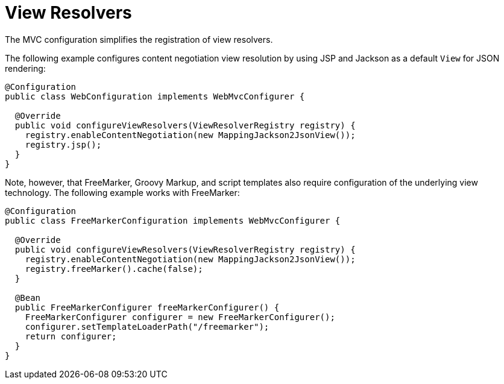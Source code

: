 [[mvc-config-view-resolvers]]
= View Resolvers

The MVC configuration simplifies the registration of view resolvers.

The following example configures content negotiation view resolution by using JSP and Jackson as a
default `View` for JSON rendering:

[source,java]
----
@Configuration
public class WebConfiguration implements WebMvcConfigurer {

  @Override
  public void configureViewResolvers(ViewResolverRegistry registry) {
    registry.enableContentNegotiation(new MappingJackson2JsonView());
    registry.jsp();
  }
}
----

Note, however, that FreeMarker, Groovy Markup, and script templates also require
configuration of the underlying view technology. The following example works with FreeMarker:

[source,java]
----
@Configuration
public class FreeMarkerConfiguration implements WebMvcConfigurer {

  @Override
  public void configureViewResolvers(ViewResolverRegistry registry) {
    registry.enableContentNegotiation(new MappingJackson2JsonView());
    registry.freeMarker().cache(false);
  }

  @Bean
  public FreeMarkerConfigurer freeMarkerConfigurer() {
    FreeMarkerConfigurer configurer = new FreeMarkerConfigurer();
    configurer.setTemplateLoaderPath("/freemarker");
    return configurer;
  }
}
----
